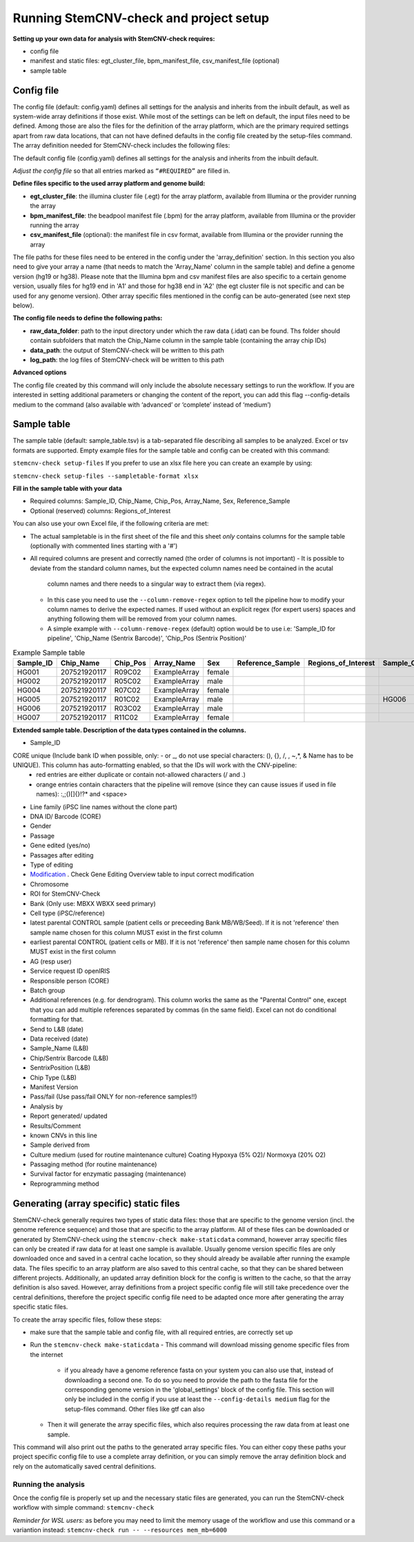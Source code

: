 Running StemCNV-check and project setup
============


**Setting up your own data for analysis with StemCNV-check requires:**

- config file
- manifest and static files: egt_cluster_file, bpm_manifest_file, csv_manifest_file (optional)
- sample table



Config file
-----------
The config file (default: config.yaml) defines all settings for the analysis and inherits from the inbuilt default, as 
well as system-wide array definitions if those exist. While most of the settings can be left on default, the input files 
need to be defined. Among those are also the files for the definition of the array platform, which are the primary 
required settings apart from raw data locations, that can not have defined defaults in the config file created by the 
setup-files command. The array definition needed for StemCNV-check includes the following files:

The default config file (config.yaml) defines all settings for the analysis and inherits from the inbuilt default.

*Adjust the config file* so that all entries marked as
``“#REQUIRED”`` are filled in.

**Define  files specific to the used array platform and genome build:**

- **egt_cluster_file**: the illumina cluster file (.egt) for the array platform, available from Illumina or the provider running the array

- **bpm_manifest_file**: the beadpool manifest file (.bpm) for the array platform, available from Illumina or the provider running the array
- **csv_manifest_file** (optional): the manifest file in csv format, available from Illumina or the provider running the array


The file paths for these files need to be entered in the config under the 'array_definition' section. In this section 
you also need to give your array a name (that needs to match the 'Array_Name' column in the sample table) and define a 
genome version (hg19 or hg38). Please note that the Illumina bpm and csv manifest files are also specific to a certain 
genome version, usually files for hg19 end in 'A1' and those for hg38 end in 'A2' (the egt cluster file is not specific 
and can be used for any genome version).  
Other array specific files mentioned in the config can be auto-generated (see next step below).

**The config file needs to define the following paths:**

- **raw_data_folder**: path to the input directory under which the raw data (.idat) can be found. Ths folder should contain subfolders that match the Chip_Name column in the sample table (containing the array chip IDs)

- **data_path**: the output of StemCNV-check will be written to this path
- **log_path**: the log files of StemCNV-check will be written to this path

**Advanced options**

The config file created by this command will only include the absolute necessary settings to run the workflow. If
you are interested in setting additional parameters or changing the content of the report, you can add this flag
--config-details medium to the command (also available with ‘advanced’ or ‘complete’ instead of ‘medium’)


Sample table
-----------

The sample table (default: sample_table.tsv) is a tab-separated file describing all samples to be analyzed. Excel or tsv formats are supported.
Empty example files for the sample table and config can be created with this command:

``stemcnv-check setup-files``
If you prefer to use an xlsx file here you can create an example by using:  

``stemcnv-check setup-files --sampletable-format xlsx``

**Fill in the sample table with your data**

- Required columns: Sample_ID, Chip_Name, Chip_Pos, Array_Name, Sex, Reference_Sample
- Optional (reserved) columns: Regions_of_Interest

You can also use your own Excel file, if the following criteria are met:

- The actual sampletable is in the first sheet of the file and this sheet *only* contains columns for the sample table 
  (optionally with commented lines starting with a '#')

- All required columns are present and correctly named (the order of columns is not important)
  - It is possible to deviate from the standard column names, but the expected column names need be contained in the acutal 
    column names and there needs to a singular way to extract them (via regex). 
  - In this case you need to use the ``--column-remove-regex`` option to tell the pipeline how to modify your column names 
    to derive the expected names. If used without an explicit regex (for expert users) spaces and anything following 
    them will be removed from your column names.

  - A simple example with ``--column-remove-regex`` (default) option would be to use i.e:  
    'Sample_ID for pipeline', 'Chip_Name (Sentrix Barcode)', 'Chip_Pos (Sentrix Position)'

								
.. list-table::  Example Sample table
   :widths: 15 15 10 10 10 10 10 10 10 
   :header-rows: 1
								
   * - Sample_ID 
     - Chip_Name
     - Chip_Pos
     - Array_Name
     - Sex
     - Reference_Sample
     - Regions_of_Interest
     - Sample_Group
     - Coriell_ID
   * - HG001
     - 207521920117
     - R09C02
     - ExampleArray
     - female
     -
     -
     - 
     - NA12878
   * - HG002
     - 207521920117
     - R05C02
     - ExampleArray
     - male
     -
     -
     - 
     - NA24385
   * - HG004
     - 207521920117
     - R07C02
     - ExampleArray
     - female				
     -
     -
     - 
     - NA24143
   * - HG005
     - 207521920117
     - R01C02
     - ExampleArray
     - male
     -
     -
     - HG006
     - NA24631
   * - HG006
     - 207521920117
     - R03C02
     - ExampleArray
     - male
     -
     -
     - 
     - NA24694
   * - HG007
     - 207521920117
     - R11C02
     - ExampleArray
     - female
     -
     -
     - 
     - NA24695

**Extended sample table. Description of the data types contained in the columns.**

- Sample_ID
CORE unique (Include bank ID when possible, only: - or _, do not use special characters: (), {}, /, \, ~,*, & Name has to be UNIQUE). This column has auto-formatting enabled, so that the IDs will work with the CNV-pipeline:
	- red entries are either duplicate or contain not-allowed characters (/ and .\)
	- orange entries contain characters that the pipeline will remove (since they can cause issues if used in file names):  :,;()[]{}!?* and <space>

- Line family (iPSC line names without the clone part)	
- DNA ID/ Barcode (CORE)	
- Gender	
- Passage	
- Gene edited (yes/no)	
- Passages after editing	
- Type of editing	
- `Modification <https://scc-docs.charite.de/openkm/kcenter/#/browser/uuid/6f505d68-4e61-4f2d-a46d-4ad434ea94d5>`_ . Check Gene Editing Overview table to input correct modification
- Chromosome	
- ROI for StemCNV-Check	
- Bank	(Only use: MBXX WBXX seed primary)
- Cell type (iPSC/reference)
- latest parental CONTROL sample (patient cells or preceeding Bank MB/WB/Seed). If it is not 'reference' then sample name chosen for this column MUST exist in the first column
- earliest parental CONTROL (patient cells or MB). If it is not 'reference' then sample name chosen for this column MUST exist in the first column
- AG (resp user)	
- Service request ID openIRIS	
- Responsible person (CORE)	
- Batch group	
- Additional references (e.g. for dendrogram). This column works the same as the "Parental Control" one, except that you can add multiple references separated by commas (in the same field). Excel can not do conditional formatting for that.
- Send to L&B (date)	
- Data received (date)	
- Sample_Name (L&B)	
- Chip/Sentrix Barcode (L&B)	
- SentrixPosition (L&B)	
- Chip Type (L&B)	
- Manifest Version	
- Pass/fail (Use pass/fail ONLY for non-reference samples!!)
- Analysis by	
- Report generated/  updated	
- Results/Comment	
- known CNVs in this line	
- Sample derived from	
- Culture medium (used for routine maintenance culture)	Coating	Hypoxya (5% O2)/ Normoxya (20% O2)	
- Passaging method (for routine maintenance)	
- Survival factor for enzymatic passaging (maintenance)	

- Reprogramming method

Generating (array specific) static files
-----------------------------------

StemCNV-check generally requires two types of static data files: those that are specific to the genome version (incl. 
the genome reference sequence) and those that are specific to the array platform. All of these files can be downloaded 
or generated by StemCNV-check using the ``stemcnv-check make-staticdata`` command, however array specific files can only 
be created if raw data for at least one sample is available. Usually genome version specific files are only downloaded 
once and saved in a central cache location, so they should already be available after running the example data.  
The files specific to an array platform are also saved to this central cache, so that they can be shared between different 
projects. Additionally, an updated array definition block for the config is written to the cache, so that the array 
definition is also saved. However, array definitions from a project specific config file will still take precedence over 
the central definitions, therefore the project specific config file need to be adapted once more after generating the
array specific static files.

To create the array specific files, follow these steps: 

- make sure that the sample table and config file, with all required entries, are correctly set up
- Run the ``stemcnv-check make-staticdata`` 
  - This command will download missing genome specific files from the internet
    - if you already have a genome reference fasta on your system you can also use that, 
      instead of downloading a second one. To do so you need to provide the path to the fasta file for the corresponding 
      genome version in the 'global_settings' block of the config file. This section will only be included in the config 
      if you use at least the ``--config-details medium`` flag for the setup-files command. Other files like gtf can also
  - Then it will generate the array specific files, which also requires processing the raw data from at least one sample.

This command will also print out the paths to the generated array specific files. You can either copy these paths your 
project specific config file to use a complete array definition, or you can simply remove the array definition block 
and rely on the automatically saved central definitions.

Running the analysis
____________________

Once the config file is properly set up and the necessary static files are generated, you can run the StemCNV-check
workflow with simple command:   
``stemcnv-check``

*Reminder for WSL users:* as before you may need to limit the memory usage of the workflow 
and use this command or a variantion instead: ``stemcnv-check run -- --resources mem_mb=6000``
